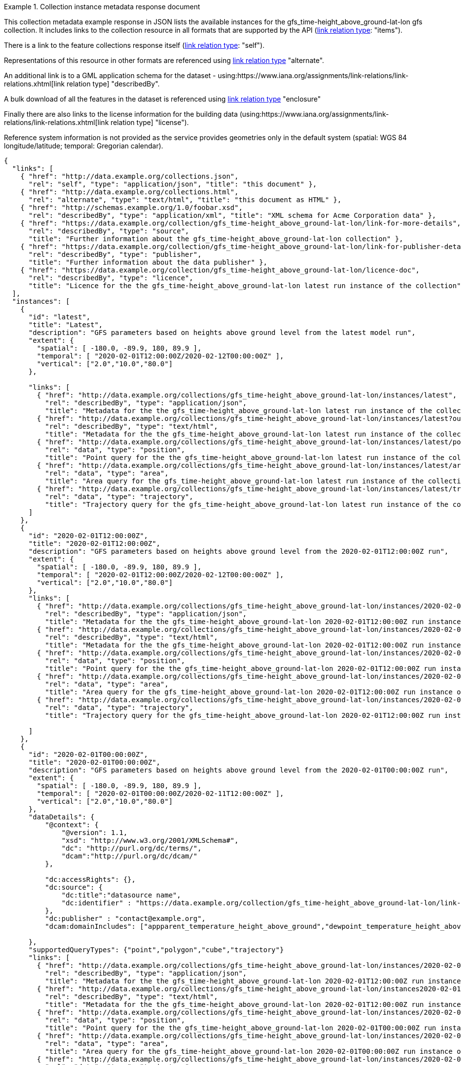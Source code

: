 .Collection instance metadata response document
=================
This collection metadata example response in JSON lists the available instances for the gfs_time-height_above_ground-lat-lon gfs collection. It includes links to the collection resource in all formats that are supported by the API (link:https://www.iana.org/assignments/link-relations/link-relations.xhtml[link relation type]: "items").

There is a link to the feature collections response itself (link:https://www.iana.org/assignments/link-relations/link-relations.xhtml[link relation type]: "self"). 

Representations of this resource in other formats are referenced using link:https://www.iana.org/assignments/link-relations/link-relations.xhtml[link relation type] "alternate".

An additional link is to a GML application schema for the dataset - using:https://www.iana.org/assignments/link-relations/link-relations.xhtml[link relation type] "describedBy".

A bulk download of all the features in the dataset is referenced using link:https://www.iana.org/assignments/link-relations/link-relations.xhtml[link relation type] "enclosure"

Finally there are also links to the license information for the building data (using:https://www.iana.org/assignments/link-relations/link-relations.xhtml[link relation type] "license").

Reference system information is not provided as the service provides geometries only in the default system (spatial: WGS 84 longitude/latitude; temporal:
Gregorian calendar).

----
{
  "links": [
    { "href": "http://data.example.org/collections.json",
      "rel": "self", "type": "application/json", "title": "this document" },
    { "href": "http://data.example.org/collections.html",
      "rel": "alternate", "type": "text/html", "title": "this document as HTML" },
    { "href": "http://schemas.example.org/1.0/foobar.xsd",
      "rel": "describedBy", "type": "application/xml", "title": "XML schema for Acme Corporation data" },
    { "href": "https://data.example.org/collection/gfs_time-height_above_ground-lat-lon/link-for-more-details",
      "rel": "describedBy", "type": "source",
      "title": "Further information about the gfs_time-height_above_ground-lat-lon collection" },
    { "href": "https://data.example.org/collection/gfs_time-height_above_ground-lat-lon/link-for-publisher-details",
      "rel": "describedBy", "type": "publisher",
      "title": "Further information about the data publisher" },
    { "href": "https://data.example.org/collection/gfs_time-height_above_ground-lat-lon/licence-doc",
      "rel": "describedBy", "type": "licence",
      "title": "Licence for the the gfs_time-height_above_ground-lat-lon latest run instance of the collection" }                   
  ],
  "instances": [
    {
      "id": "latest",
      "title": "Latest",
      "description": "GFS parameters based on heights above ground level from the latest model run",
      "extent": {
        "spatial": [ -180.0, -89.9, 180, 89.9 ],
        "temporal": [ "2020-02-01T12:00:00Z/2020-02-12T00:00:00Z" ],
        "vertical": ["2.0","10.0","80.0"]
      },
  
      "links": [
        { "href": "http://data.example.org/collections/gfs_time-height_above_ground-lat-lon/instances/latest",
          "rel": "describedBy", "type": "application/json",
          "title": "Metadata for the the gfs_time-height_above_ground-lat-lon latest run instance of the collection" },
        { "href": "http://data.example.org/collections/gfs_time-height_above_ground-lat-lon/instances/latest?outputFormat=html",
          "rel": "describedBy", "type": "text/html",
          "title": "Metadata for the the gfs_time-height_above_ground-lat-lon latest run instance of the collection" },        
        { "href": "http://data.example.org/collections/gfs_time-height_above_ground-lat-lon/instances/latest/position",
          "rel": "data", "type": "position",
          "title": "Point query for the the gfs_time-height_above_ground-lat-lon latest run instance of the collection" },
        { "href": "http://data.example.org/collections/gfs_time-height_above_ground-lat-lon/instances/latest/area",
          "rel": "data", "type": "area",
          "title": "Area query for the gfs_time-height_above_ground-lat-lon latest run instance of the collection" },
        { "href": "http://data.example.org/collections/gfs_time-height_above_ground-lat-lon/instances/latest/trajectory",
          "rel": "data", "type": "trajectory",
          "title": "Trajectory query for the gfs_time-height_above_ground-lat-lon latest run instance of the collection" }                        
      ]
    },
    {
      "id": "2020-02-01T12:00:00Z",
      "title": "2020-02-01T12:00:00Z",
      "description": "GFS parameters based on heights above ground level from the 2020-02-01T12:00:00Z run",
      "extent": {
        "spatial": [ -180.0, -89.9, 180, 89.9 ],
        "temporal": [ "2020-02-01T12:00:00Z/2020-02-12T00:00:00Z" ],
        "vertical": ["2.0","10.0","80.0"]
      },
      "links": [
        { "href": "http://data.example.org/collections/gfs_time-height_above_ground-lat-lon/instances/2020-02-01T12:00:00Z",
          "rel": "describedBy", "type": "application/json",
          "title": "Metadata for the the gfs_time-height_above_ground-lat-lon 2020-02-01T12:00:00Z run instance of the collection" },
        { "href": "http://data.example.org/collections/gfs_time-height_above_ground-lat-lon/instances/2020-02-01T12:00:00Z?outputFormat=html",
          "rel": "describedBy", "type": "text/html",
          "title": "Metadata for the the gfs_time-height_above_ground-lat-lon 2020-02-01T12:00:00Z run instance of the collection" },       
        { "href": "http://data.example.org/collections/gfs_time-height_above_ground-lat-lon/instances/2020-02-01T12:00:00Z/position",
          "rel": "data", "type": "position",
          "title": "Point query for the the gfs_time-height_above_ground-lat-lon 2020-02-01T12:00:00Z run instance of the collection" },
        { "href": "http://data.example.org/collections/gfs_time-height_above_ground-lat-lon/instances/2020-02-01T12:00:00Z/area",
          "rel": "data", "type": "area",
          "title": "Area query for the gfs_time-height_above_ground-lat-lon 2020-02-01T12:00:00Z run instance of the collection" },
        { "href": "http://data.example.org/collections/gfs_time-height_above_ground-lat-lon/instances/2020-02-01T12:00:00Z/trajectory",
          "rel": "data", "type": "trajectory",
          "title": "Trajectory query for the gfs_time-height_above_ground-lat-lon 2020-02-01T12:00:00Z run instance of the collection" }                        

      ]
    },
    {
      "id": "2020-02-01T00:00:00Z",
      "title": "2020-02-01T00:00:00Z",
      "description": "GFS parameters based on heights above ground level from the 2020-02-01T00:00:00Z run",
      "extent": {
        "spatial": [ -180.0, -89.9, 180, 89.9 ],
        "temporal": [ "2020-02-01T00:00:00Z/2020-02-11T12:00:00Z" ],
        "vertical": ["2.0","10.0","80.0"]
      },
      "dataDetails": {
          "@context": {
              "@version": 1.1,
              "xsd": "http://www.w3.org/2001/XMLSchema#",
              "dc": "http://purl.org/dc/terms/",
              "dcam":"http://purl.org/dc/dcam/"
          },

          "dc:accessRights": {},
          "dc:source": {
              "dc:title":"datasource name",
              "dc:identifier" : "https://data.example.org/collection/gfs_time-height_above_ground-lat-lon/link-for-more-details"
          },
          "dc:publisher" : "contact@example.org",
          "dcam:domainIncludes": ["appparent_temperature_height_above_ground","dewpoint_temperature_height_above_ground","relative_humidity_height_above_ground"]
            
      },
      "supportedQueryTypes": {"point","polygon","cube","trajectory"}      
      "links": [
        { "href": "http://data.example.org/collections/gfs_time-height_above_ground-lat-lon/instances/2020-02-01T00:00:00Z",
          "rel": "describedBy", "type": "application/json",
          "title": "Metadata for the the gfs_time-height_above_ground-lat-lon 2020-02-01T12:00:00Z run instance of the collection" },
        { "href": "http://data.example.org/collections/gfs_time-height_above_ground-lat-lon/instances2020-02-01T00:00:00Z?outputFormat=html",
          "rel": "describedBy", "type": "text/html",
          "title": "Metadata for the the gfs_time-height_above_ground-lat-lon 2020-02-01T12:00:00Z run instance of the collection" },
        { "href": "http://data.example.org/collections/gfs_time-height_above_ground-lat-lon/instances/2020-02-01T00:00:00Z/position",
          "rel": "data", "type": "position",
          "title": "Point query for the the gfs_time-height_above_ground-lat-lon 2020-02-01T00:00:00Z run instance of the collection" },
        { "href": "http://data.example.org/collections/gfs_time-height_above_ground-lat-lon/instances/2020-02-01T00:00:00Z/area",
          "rel": "data", "type": "area",
          "title": "Area query for the gfs_time-height_above_ground-lat-lon 2020-02-01T00:00:00Z run instance of the collection" },
        { "href": "http://data.example.org/collections/gfs_time-height_above_ground-lat-lon/instances/2020-02-01T00:00:00Z/trajectory",
          "rel": "data", "type": "trajectory",
          "title": "Trajectory query for the gfs_time-height_above_ground-lat-lon 2020-02-01T00:00:00Z run instance of the collection" }       
      ]
    }

  ]
}
----
=================
